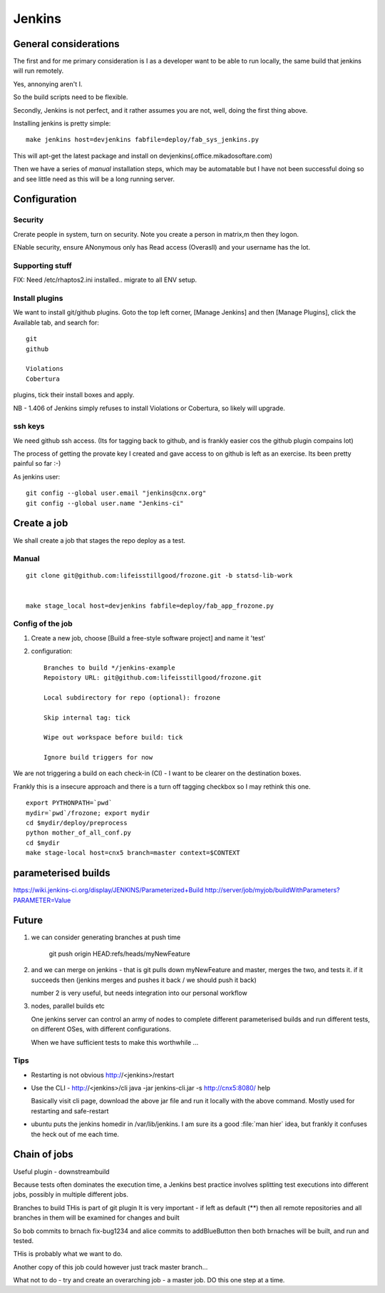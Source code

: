 =======
Jenkins
=======

General considerations
======================

The first and for me primary consideration is I as a developer
want to be able to run locally, the same build that jenkins will 
run remotely.

Yes, annonying aren't I.

So the build scripts need to be flexible.

Secondly, Jenkins is not perfect, and it rather assumes you are not,
well, doing the first thing above.






Installing jenkins is pretty simple::

  make jenkins host=devjenkins fabfile=deploy/fab_sys_jenkins.py

This will apt-get the latest package and install on devjenkins(.office.mikadosoftare.com)

Then we have a series of *manual* installation steps, which may be automatable but I 
have not been successful doing so and see little need as this will be a long running server.


Configuration
=============

Security
--------

Crerate people in system, turn on security.  Note you create a person in matrix,m then they logon.

ENable security, ensure ANonymous only has Read access (Overasll) and your username has the lot.
 


Supporting stuff
----------------

FIX: Need /etc/rhaptos2.ini installed.. migrate to all ENV setup.



Install plugins
---------------

We want to install git/github plugins.
Goto the top left corner, [Manage Jenkins] and then [Manage Plugins], click the Available tab, and search for::

   git
   github 

   Violations
   Cobertura

plugins, tick their install boxes and apply.

NB - 1.406 of Jenkins simply refuses to install Violations or Cobertura, so likely will upgrade.



ssh keys
--------

We need github ssh access. (Its for tagging back to github, and is
frankly easier cos the github plugin compains lot)

The process of getting the provate key I created and gave access to on
github is left as an exercise.  Its been pretty painful so far :-)

As jenkins user::

  git config --global user.email "jenkins@cnx.org"
  git config --global user.name "Jenkins-ci"



Create a job
============

We shall create a job that stages the repo deploy as a test.

Manual 
------

::

  git clone git@github.com:lifeisstillgood/frozone.git -b statsd-lib-work


  make stage_local host=devjenkins fabfile=deploy/fab_app_frozone.py 


Config of the job
-----------------

1. Create a new job, choose [Build a free-style software project] and name it 'test'

2. configuration::

      Branches to build */jenkins-example
      Repoistory URL: git@github.com:lifeisstillgood/frozone.git

      Local subdirectory for repo (optional): frozone 

      Skip internal tag: tick

      Wipe out workspace before build: tick

      Ignore build triggers for now

We are not triggering a build on each check-in (CI) - I want to be clearer on the destination boxes.

Frankly this is a insecure approach and there is a turn off tagging checkbox so I may rethink this one.

::

    export PYTHONPATH=`pwd`
    mydir=`pwd`/frozone; export mydir
    cd $mydir/deploy/preprocess
    python mother_of_all_conf.py
    cd $mydir
    make stage-local host=cnx5 branch=master context=$CONTEXT



parameterised builds
====================
https://wiki.jenkins-ci.org/display/JENKINS/Parameterized+Build
http://server/job/myjob/buildWithParameters?PARAMETER=Value



Future
======

1. we can consider generating branches at push time

    git push origin HEAD:refs/heads/myNewFeature

2. and we can merge on jenkins - that is git pulls down myNewFeature
   and master, merges the two, and tests it.  if it succeeds then
   (jenkins merges and pushes it back / we should push it back)

   number 2 is very useful, but needs integration into our personal workflow

3. nodes, parallel builds etc
   
   One jenkins server can control an army of nodes to complete
   different parameterised builds and run different tests, on
   different OSes, with different configurations.

   When we have sufficient tests to make this worthwhile ...


Tips
----

* Restarting is not obvious http://<jenkins>/restart

* Use the CLI - http://<jenkins>/cli
  java -jar jenkins-cli.jar -s http://cnx5:8080/ help

  Basically visit cli page, download the above jar file and run it
  locally with the above command.  Mostly used for restarting and
  safe-restart

* ubuntu puts the jenkins homedir in /var/lib/jenkins.  I am sure its
  a good :file:`man hier` idea, but frankly it confuses the heck out
  of me each time.



Chain of jobs
=============


Useful plugin - downstreambuild

Because tests often dominates the execution time, a Jenkins best
practice involves splitting test executions into different jobs,
possibly in multiple different jobs.


Branches to build
THis is part of git plugin
It is very important - if left as default (**) then 
all remote repositories and all branches in them will 
be examined for changes and built

So bob commits to brnach fix-bug1234 and alice commits to addBlueButton
then both brnaches will be built, and run and tested.

THis is probably what we want to do.

Another copy of this job could however just track master branch...

What not to do - try and create an overarching job - a master job.
DO this one step at a time.
